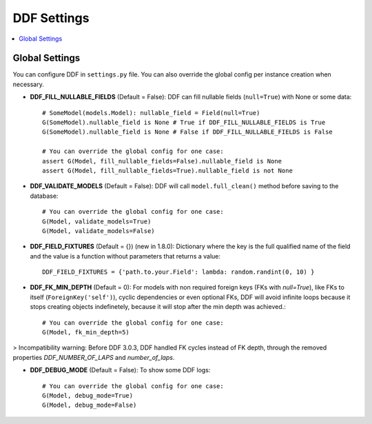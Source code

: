 .. _settings:

DDF Settings
===============================================================================

.. contents::
   :local:

.. role:: python(code)
   :language: python


Global Settings
-------------------------------------------------------------------------------

You can configure DDF in ``settings.py`` file. You can also override the global config per instance creation when necessary.

* **DDF_FILL_NULLABLE_FIELDS** (Default = False): DDF can fill nullable fields (``null=True``) with None or some data::

    # SomeModel(models.Model): nullable_field = Field(null=True)
    G(SomeModel).nullable_field is None # True if DDF_FILL_NULLABLE_FIELDS is True
    G(SomeModel).nullable_field is None # False if DDF_FILL_NULLABLE_FIELDS is False

    # You can override the global config for one case:
    assert G(Model, fill_nullable_fields=False).nullable_field is None
    assert G(Model, fill_nullable_fields=True).nullable_field is not None


*  **DDF_VALIDATE_MODELS** (Default = False): DDF will call ``model.full_clean()`` method before saving to the database::

    # You can override the global config for one case:
    G(Model, validate_models=True)
    G(Model, validate_models=False)


* **DDF_FIELD_FIXTURES** (Default = {}) (new in 1.8.0): Dictionary where the key is the full qualified name of the field and the value is a function without parameters that returns a value::

    DDF_FIELD_FIXTURES = {'path.to.your.Field': lambda: random.randint(0, 10) }


* **DDF_FK_MIN_DEPTH** (Default = 0):  For models with non required foreign keys (FKs with `null=True`), like FKs to itself (``ForeignKey('self')``), cyclic dependencies or even optional FKs, DDF will avoid infinite loops because it stops creating objects indefinetely, because it will stop after the min depth was achieved.::

    # You can override the global config for one case:
    G(Model, fk_min_depth=5)

> Incompatibility warning: Before DDF 3.0.3, DDF handled FK cycles instead of FK depth, through the removed properties `DDF_NUMBER_OF_LAPS` and `number_of_laps`.


* **DDF_DEBUG_MODE** (Default = False): To show some DDF logs::

    # You can override the global config for one case:
    G(Model, debug_mode=True)
    G(Model, debug_mode=False)
